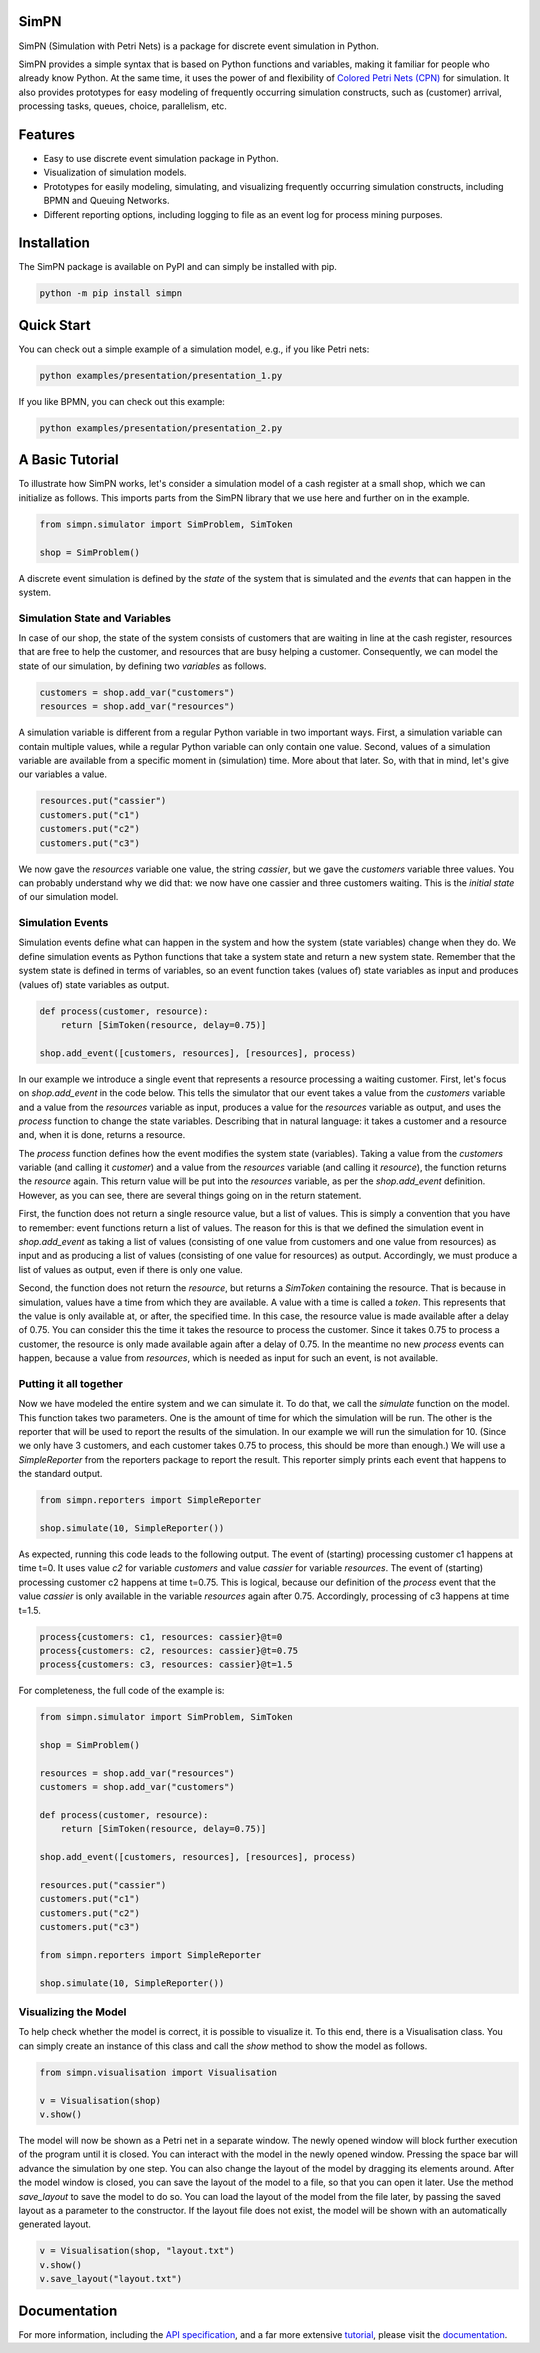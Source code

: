SimPN
=====

.. image:: https://github.com/bpogroup/simpn/actions/workflows/main.yml/badge.svg

SimPN (Simulation with Petri Nets) is a package for discrete event simulation in Python.

SimPN provides a simple syntax that is based on Python functions and variables, making it familiar for people who already know Python. At the same time, it uses the power of and flexibility of `Colored Petri Nets (CPN)`_ for simulation. It also provides prototypes for easy modeling of frequently occurring simulation constructs, such as (customer) arrival, processing tasks, queues, choice, parallelism, etc.

.. _`Colored Petri Nets (CPN)`: http://dx.doi.org/10.1145/2663340

.. role:: python(code)
  :language: python
  :class: highlight

Features
========

- Easy to use discrete event simulation package in Python.
- Visualization of simulation models.
- Prototypes for easily modeling, simulating, and visualizing frequently occurring simulation constructs, including BPMN and Queuing Networks.
- Different reporting options, including logging to file as an event log for process mining purposes.

Installation
============

The SimPN package is available on PyPI and can simply be installed with pip.

.. code-block::

    python -m pip install simpn

Quick Start
===========

You can check out a simple example of a simulation model, e.g., if you like Petri nets:

.. code-block::

    python examples/presentation/presentation_1.py

If you like BPMN, you can check out this example:

.. code-block::

    python examples/presentation/presentation_2.py

A Basic Tutorial
================

To illustrate how SimPN works, let's consider a simulation model of a cash register at a small shop,
which we can initialize as follows. This imports parts from the SimPN library that we use here
and further on in the example.

.. code-block:: python

    from simpn.simulator import SimProblem, SimToken

    shop = SimProblem()

A discrete event simulation is defined by the *state* of the system that is simulated and the *events* that can happen
in the system.

Simulation State and Variables
~~~~~~~~~~~~~~~~~~~~~~~~~~~~~~

In case of our shop, the state of the system consists of customers that are waiting in line at
the cash register, resources that are free to help the customer, and resources that are busy helping a customer.
Consequently, we can model the state of our simulation, by defining two *variables* as follows.

.. code-block:: python

    customers = shop.add_var("customers")
    resources = shop.add_var("resources")

A simulation variable is different from a regular Python variable in two important ways. First, a simulation variable
can contain multiple values, while a regular Python variable can only contain one value. Second, values of a simulation
variable are available from a specific moment in (simulation) time. More about that later.
So, with that in mind, let's give our variables a value.

.. code-block:: python

    resources.put("cassier")
    customers.put("c1")
    customers.put("c2")
    customers.put("c3")

We now gave the `resources` variable one value, the string `cassier`, but we gave the `customers` variable three values.
You can probably understand why we did that: we now have one cassier and three customers waiting. This is the
*initial state* of our simulation model.

Simulation Events
~~~~~~~~~~~~~~~~~

Simulation events define what can happen in the system and how the system (state variables) change when they do.
We define simulation events as Python functions that take a system state and return a new system state.
Remember that the system state is defined in terms of variables, so an event function takes (values of) state variables as
input and produces (values of) state variables as output.

.. code-block:: python

    def process(customer, resource):
        return [SimToken(resource, delay=0.75)]

    shop.add_event([customers, resources], [resources], process)

In our example we introduce a single event that represents a resource processing a waiting customer.
First, let's focus on `shop.add_event` in the code below. This tells the simulator that our event takes a value from the
`customers` variable and a value from the `resources` variable as input, produces a value for the `resources`
variable as output, and uses the `process` function to change the state variables.
Describing that in natural language: it takes a customer and a resource and, when it is done, returns a resource.

The `process` function defines how the event modifies the system state (variables).
Taking a value from the `customers` variable (and calling it `customer`) and a value from the `resources` variable
(and calling it `resource`), the function returns the `resource` again. This return value will be put into the
`resources` variable, as per the `shop.add_event` definition. However, as you can see, there are several things
going on in the return statement.

First, the function does not return a single resource value, but a list of values. This is simply a convention
that you have to remember: event functions return a list of values. The reason for this is that we defined the
simulation event in `shop.add_event` as taking a list of values (consisting of one value from customers and one value from
resources) as input and as producing a list of values (consisting of one value for resources) as output.
Accordingly, we must produce a list of values as output, even if there is only one value.

Second, the function does not return the `resource`, but returns a `SimToken` containing the resource.
That is because in simulation, values have a time from which they are available. A value with a time
is called a *token*. This represents that the value is only available at, or after, the specified time.
In this case, the resource value is made available after a delay of 0.75. You can consider this the time it takes the resource to
process the customer. Since it takes 0.75 to process a customer, the resource is only made available
again after a delay of 0.75. In the meantime no new `process` events can happen, because a value from `resources`,
which is needed as input for such an event, is not available.

Putting it all together
~~~~~~~~~~~~~~~~~~~~~~~

Now we have modeled the entire system and we can simulate it.
To do that, we call the `simulate` function on the model.
This function takes two parameters. One is the amount of time for which the simulation will be run.
The other is the reporter that will be used to report the results of the simulation.
In our example we will run the simulation for 10. (Since we only have 3 customers, and each customer
takes 0.75 to process, this should be more than enough.) We will use a `SimpleReporter` from the
reporters package to report the result. This reporter simply prints each event that happens
to the standard output.

.. code-block:: python

    from simpn.reporters import SimpleReporter

    shop.simulate(10, SimpleReporter())

As expected, running this code leads to the following output.
The event of (starting) processing customer c1 happens at time t=0.
It uses value `c2` for variable `customers` and value `cassier` for variable `resources`.
The event of (starting) processing customer c2 happens at time t=0.75.
This is logical, because our definition of the `process` event that the value `cassier` is only available
in the variable `resources` again after 0.75. Accordingly, processing of c3 happens at time t=1.5.

.. code-block::

    process{customers: c1, resources: cassier}@t=0
    process{customers: c2, resources: cassier}@t=0.75
    process{customers: c3, resources: cassier}@t=1.5

For completeness, the full code of the example is:

.. code-block:: python

    from simpn.simulator import SimProblem, SimToken

    shop = SimProblem()

    resources = shop.add_var("resources")
    customers = shop.add_var("customers")

    def process(customer, resource):
        return [SimToken(resource, delay=0.75)]

    shop.add_event([customers, resources], [resources], process)

    resources.put("cassier")
    customers.put("c1")
    customers.put("c2")
    customers.put("c3")

    from simpn.reporters import SimpleReporter

    shop.simulate(10, SimpleReporter())

Visualizing the Model
~~~~~~~~~~~~~~~~~~~~~

To help check whether the model is correct, it is possible to visualize it. To this end, there is a Visualisation class.
You can simply create an instance of this class and call the `show` method to show the model as follows.

.. code-block:: python

    from simpn.visualisation import Visualisation

    v = Visualisation(shop)
    v.show()

The model will now be shown as a Petri net in a separate window.
The newly opened window will block further execution of the program until it is closed.
You can interact with the model in the newly opened window. Pressing the space bar will advance the simulation by one step.
You can also change the layout of the model by dragging its elements around.
After the model window is closed, you can save the layout of the model to a file, so that you can open it later.
Use the method `save_layout` to save the model to do so.
You can load the layout of the model from the file later, by passing the saved layout as a parameter to the constructor.
If the layout file does not exist, the model will be shown with an automatically generated layout.

.. code-block:: python

    v = Visualisation(shop, "layout.txt")
    v.show()
    v.save_layout("layout.txt")

Documentation
=============

For more information, including the `API specification`_, and a far more extensive `tutorial`_, please visit the `documentation`_.

.. _`documentation`: https://bpogroup.github.io/simpn/
.. _`tutorial`: https://bpogroup.github.io/simpn/teaching.html
.. _`API specification`: https://bpogroup.github.io/simpn/api.html